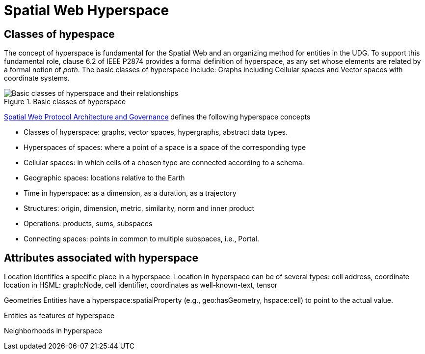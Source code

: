 = Spatial Web Hyperspace

== Classes of hypespace

The concept of hyperspace is fundamental for the Spatial Web and an organizing method for entities in the UDG. To support this fundamental role, clause 6.2 of IEEE P2874 provides a formal definition of hyperspace, as any set whose elements are related by a formal notion of _path_.  The basic classes of hyperspace include: Graphs including Cellular spaces and Vector spaces with coordinate systems.

[[basic-classes-of-hyperspace]]
.Basic classes of hyperspace
image::hyperspace_basic_classes.png[Basic classes of hyperspace and their relationships]

<<IEEE_2874_2025, Spatial Web Protocol Architecture and Governance>> defines the following hyperspace concepts

* Classes of hyperspace: graphs, vector spaces, hypergraphs, abstract data types.  
* Hyperspaces of spaces: where a point of a space is a space of the corresponding type
* Cellular spaces: in which cells of a chosen type are connected according to a schema.
* Geographic spaces: locations relative to the Earth
* Time in hyperspace: as a dimension, as a duration, as a trajectory 
* Structures: origin, dimension, metric, similarity, norm and inner product
* Operations: products, sums, subspaces
* Connecting spaces: points in common to multiple subspaces, i.e., Portal.


== Attributes associated with hyperspace

Location identifies a specific place in a hyperspace.
Location in hyperspace can be of several types: cell address, coordinate 
location in HSML:  graph:Node, cell identifier, coordinates as well-known-text, tensor 

Geometries
Entities have a hyperspace:spatialProperty (e.g., geo:hasGeometry, hspace:cell) to point to the actual value.

Entities as features of hyperspace

Neighborhoods in hyperspace 




